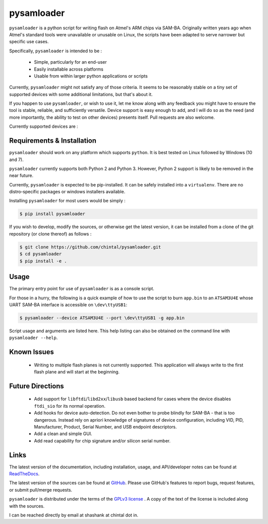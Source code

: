 
pysamloader
===========

``pysamloader`` is a python script for writing flash on Atmel's ARM chips
via SAM-BA. Originally written years ago when Atmel's standard tools were
unavailable or unusable on Linux, the scripts have been adapted to serve
narrower but specific use cases.

Specifically, ``pysamloader`` is intended to be :

    - Simple, particularly for an end-user
    - Easily installable across platforms
    - Usable from within larger python applications or scripts

Currently, ``pysamloader`` might not satisfy any of those criteria. It seems
to be reasonably stable on a tiny set of supported devices with some
additional limitations, but that's about it.

If you happen to use ``pysamloader``, or wish to use it, let me know along
with any feedback you might have to ensure the tool is stable, reliable, and
sufficiently versatile. Device support is easy enough to add, and I will do
so as the need (and more importantly, the ability to test on other devices)
presents itself. Pull requests are also welcome.

Currently supported devices are :

.. documentedlist::
    :listobject: pysamloader.pysamloader.supported_devices
    :header: "Device" "Interface" "Support Module"

Requirements & Installation
---------------------------

``pysamloader`` should work on any platform which supports ``python``.
It is best tested on Linux followed by Windows (10 and 7).

``pysamloader`` currently supports both Python 2 and Python 3. However,
Python 2 support is likely to be removed in the near future.

Currently, ``pysamloader`` is expected to be pip-installed. It can be
safely installed into a ``virtualenv``. There are no distro-specific
packages or windows installers available.

Installing ``pysamloader`` for most users would be simply :

.. code-block:: console

    $ pip install pysamloader

If you wish to develop, modify the sources, or otherwise get the latest
version, it can be installed from a clone of the git repository (or
clone thereof) as follows :

.. code-block:: console

    $ git clone https://github.com/chintal/pysamloader.git
    $ cd pysamloader
    $ pip install -e .

Usage
-----

The primary entry point for use of ``pysamloader`` is as a console script.

For those in a hurry, the following is a quick example of how to use the
script to burn ``app.bin`` to an ``ATSAM3U4E`` whose UART SAM-BA interface
is accessible on ``\dev\ttyUSB1``:

.. code-block:: console

    $ pysamloader --device ATSAM3U4E --port \dev\ttyUSB1 -g app.bin


Script usage and arguments are listed here. This help listing can also be
obtained on the command line with ``pysamloader --help``.

.. argparse::
    :module: pysamloader.cli
    :func: _get_parser
    :prog: pysamloader
    :nodefault:

Known Issues
------------

 - Writing to multiple flash planes is not currently supported. This
   application will always write to the first flash plane and will start at
   the beginning.

Future Directions
-----------------

 - Add support for ``libftdi``/``libd2xx``/``libusb`` based backend for cases
   where the device disables ``ftdi_sio`` for its normal operation.
 - Add hooks for device auto-detection. Do not even bother to probe blindly
   for SAM-BA - that is too dangerous. Instead rely on apriori knowledge of
   signatures of device configuration, including VID, PID, Manufacturer,
   Product, Serial Number, and USB endpoint descriptors.
 - Add a clean and simple GUI.
 - Add read capability for chip signature and/or silicon serial number.

Links
-----

The latest version of the documentation, including installation, usage, and
API/developer notes can be found at
`ReadTheDocs <http://pysamloader.readthedocs.org/en/latest/index.html>`_.

The latest version of the sources can be found at
`GitHub <https://github.com/chintal/pysamloader>`_. Please use GitHub's features
to report bugs, request features, or submit pull/merge requests.

``pysamloader`` is distributed under the terms of the
`GPLv3 license <https://www.gnu.org/licenses/gpl-3.0-standalone.html>`_ .
A copy of the text of the license is included along with the sources.

I can be reached directly by email at shashank at chintal dot in.
